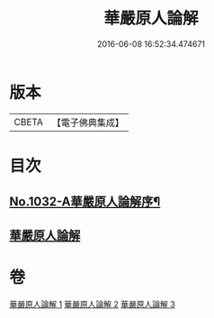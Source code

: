 #+TITLE: 華嚴原人論解 
#+DATE: 2016-06-08 16:52:34.474671

* 版本
 |     CBETA|【電子佛典集成】|

* 目次
** [[file:KR6e0107_001.txt::001-0738a1][No.1032-A華嚴原人論解序¶]]
** [[file:KR6e0107_001.txt::001-0738c3][華嚴原人論解]]

* 卷
[[file:KR6e0107_001.txt][華嚴原人論解 1]]
[[file:KR6e0107_002.txt][華嚴原人論解 2]]
[[file:KR6e0107_003.txt][華嚴原人論解 3]]

